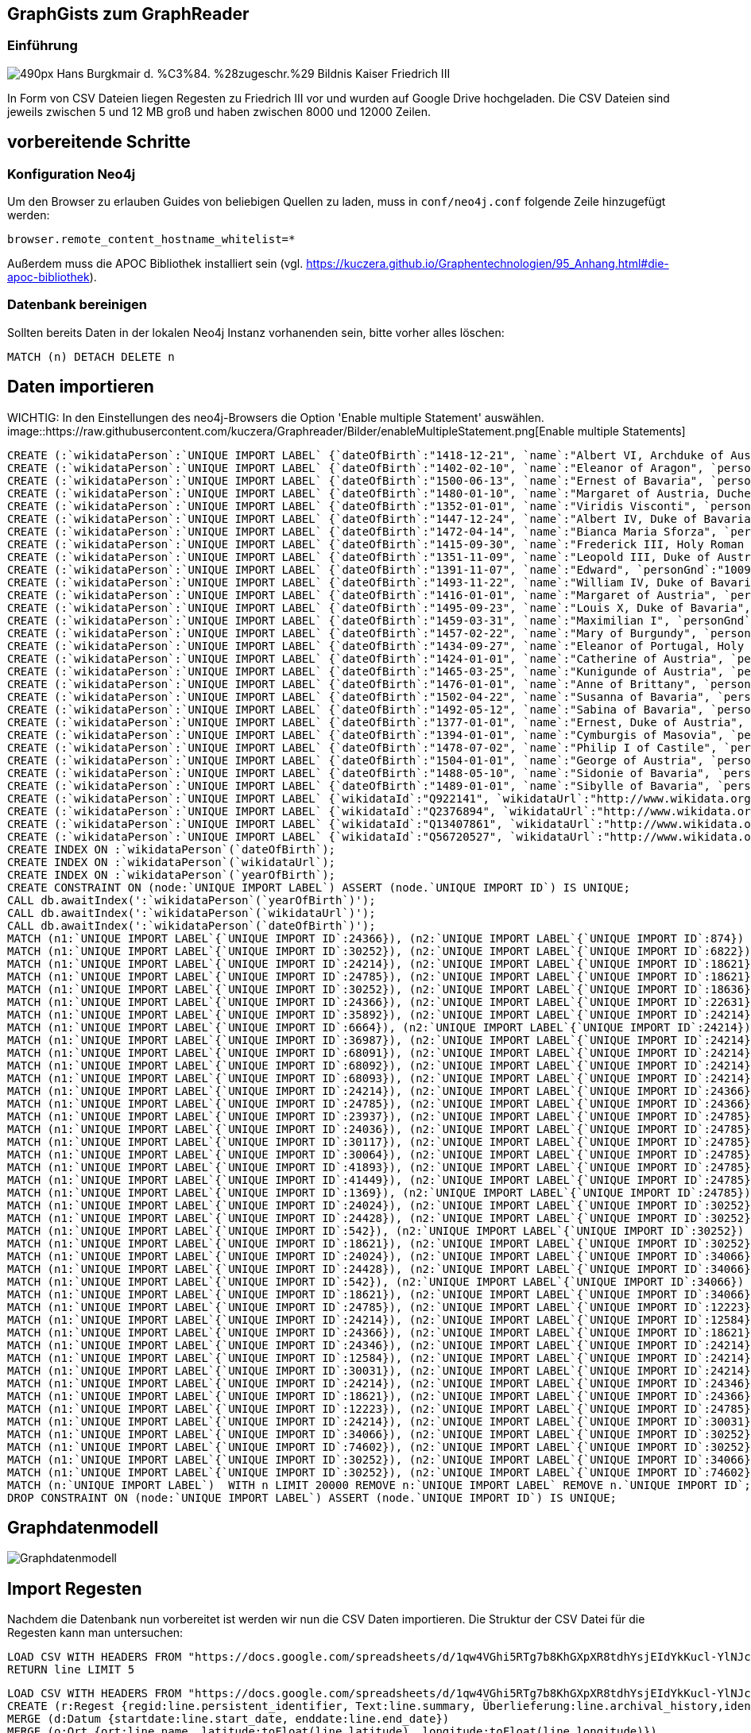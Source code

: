 == GraphGists zum GraphReader
:author: Andreas Kuczera
:twitter: andreaskuczera
:tags: Graph Technologies, Digital Humanities, Medieval History
:neo4j-version: 3.5

=== Einführung

image::https://upload.wikimedia.org/wikipedia/commons/thumb/7/79/Hans_Burgkmair_d._%C3%84._%28zugeschr.%29_-_Bildnis_Kaiser_Friedrich_III.jpg/490px-Hans_Burgkmair_d._%C3%84._%28zugeschr.%29_-_Bildnis_Kaiser_Friedrich_III.jpg[]

In Form von CSV Dateien liegen Regesten zu Friedrich III vor und wurden auf Google Drive hochgeladen. Die CSV Dateien sind jeweils zwischen 5 und 12 MB groß und haben zwischen 8000 und 12000 Zeilen.

== vorbereitende Schritte

=== Konfiguration Neo4j

Um den Browser zu erlauben Guides von beliebigen Quellen zu laden, muss in `conf/neo4j.conf` folgende Zeile hinzugefügt werden:

[source,conf]
----
browser.remote_content_hostname_whitelist=*
----

Außerdem muss die APOC Bibliothek installiert sein (vgl. https://kuczera.github.io/Graphentechnologien/95_Anhang.html#die-apoc-bibliothek).

=== Datenbank bereinigen

Sollten bereits Daten in der lokalen Neo4j Instanz vorhanenden sein, bitte vorher alles löschen:

[source,cypher]
----
MATCH (n) DETACH DELETE n
----

== Daten importieren

WICHTIG: In den Einstellungen des neo4j-Browsers die Option 'Enable multiple Statement' auswählen.
image::https://raw.githubusercontent.com/kuczera/Graphreader/Bilder/enableMultipleStatement.png[Enable multiple Statements]

[source,cypher]
----
CREATE (:`wikidataPerson`:`UNIQUE IMPORT LABEL` {`dateOfBirth`:"1418-12-21", `name`:"Albert VI, Archduke of Austria", `personGnd`:"119532441", `personSex`:"m", `wikidataId`:"Q145606", `wikidataUrl`:"http://www.wikidata.org/entity/Q145606", `yearOfBirth`:"1418", `UNIQUE IMPORT ID`:542});
CREATE (:`wikidataPerson`:`UNIQUE IMPORT LABEL` {`dateOfBirth`:"1402-02-10", `name`:"Eleanor of Aragon", `personGnd`:"136924344", `personSex`:"w", `wikidataId`:"Q241245", `wikidataUrl`:"http://www.wikidata.org/entity/Q241245", `yearOfBirth`:"1402", `UNIQUE IMPORT ID`:874});
CREATE (:`wikidataPerson`:`UNIQUE IMPORT LABEL` {`dateOfBirth`:"1500-06-13", `name`:"Ernest of Bavaria", `personGnd`:"119004615", `personSex`:"m", `wikidataId`:"Q541271", `wikidataUrl`:"http://www.wikidata.org/entity/Q541271", `yearOfBirth`:"1500", `UNIQUE IMPORT ID`:1369});
CREATE (:`wikidataPerson`:`UNIQUE IMPORT LABEL` {`dateOfBirth`:"1480-01-10", `name`:"Margaret of Austria, Duchess of Savoy", `personGnd`:"118730983", `personSex`:"w", `wikidataId`:"Q157100", `wikidataUrl`:"http://www.wikidata.org/entity/Q157100", `yearOfBirth`:"1480", `UNIQUE IMPORT ID`:6664});
CREATE (:`wikidataPerson`:`UNIQUE IMPORT LABEL` {`dateOfBirth`:"1352-01-01", `name`:"Viridis Visconti", `personGnd`:"13035936X", `personSex`:"w", `wikidataId`:"Q271827", `wikidataUrl`:"http://www.wikidata.org/entity/Q271827", `yearOfBirth`:"1352", `UNIQUE IMPORT ID`:6822});
CREATE (:`wikidataPerson`:`UNIQUE IMPORT LABEL` {`dateOfBirth`:"1447-12-24", `name`:"Albert IV, Duke of Bavaria", `personGnd`:"118644327", `personSex`:"m", `wikidataId`:"Q60942", `wikidataUrl`:"http://www.wikidata.org/entity/Q60942", `yearOfBirth`:"1447", `UNIQUE IMPORT ID`:12223});
CREATE (:`wikidataPerson`:`UNIQUE IMPORT LABEL` {`dateOfBirth`:"1472-04-14", `name`:"Bianca Maria Sforza", `personGnd`:"118885294", `personSex`:"w", `wikidataId`:"Q161136", `wikidataUrl`:"http://www.wikidata.org/entity/Q161136", `yearOfBirth`:"1472", `UNIQUE IMPORT ID`:12584});
CREATE (:`wikidataPerson`:`UNIQUE IMPORT LABEL` {`dateOfBirth`:"1415-09-30", `name`:"Frederick III, Holy Roman Emperor", `personGnd`:"118535773", `personSex`:"m", `wikidataId`:"Q150966", `wikidataUrl`:"http://www.wikidata.org/entity/Q150966", `yearOfBirth`:"1415", `UNIQUE IMPORT ID`:18621});
CREATE (:`wikidataPerson`:`UNIQUE IMPORT LABEL` {`dateOfBirth`:"1351-11-09", `name`:"Leopold III, Duke of Austria", `personGnd`:"104089512", `personSex`:"m", `wikidataId`:"Q275651", `wikidataUrl`:"http://www.wikidata.org/entity/Q275651", `yearOfBirth`:"1351", `UNIQUE IMPORT ID`:18636});
CREATE (:`wikidataPerson`:`UNIQUE IMPORT LABEL` {`dateOfBirth`:"1391-11-07", `name`:"Edward", `personGnd`:"100969224", `personSex`:"m", `wikidataId`:"Q294607", `wikidataUrl`:"http://www.wikidata.org/entity/Q294607", `yearOfBirth`:"1391", `UNIQUE IMPORT ID`:22631});
CREATE (:`wikidataPerson`:`UNIQUE IMPORT LABEL` {`dateOfBirth`:"1493-11-22", `name`:"William IV, Duke of Bavaria", `personGnd`:"118632868", `personSex`:"m", `wikidataId`:"Q60936", `wikidataUrl`:"http://www.wikidata.org/entity/Q60936", `yearOfBirth`:"1493", `UNIQUE IMPORT ID`:23937});
CREATE (:`wikidataPerson`:`UNIQUE IMPORT LABEL` {`dateOfBirth`:"1416-01-01", `name`:"Margaret of Austria", `personGnd`:"139150129", `personSex`:"w", `wikidataId`:"Q79176", `wikidataUrl`:"http://www.wikidata.org/entity/Q79176", `yearOfBirth`:"1416", `UNIQUE IMPORT ID`:24024});
CREATE (:`wikidataPerson`:`UNIQUE IMPORT LABEL` {`dateOfBirth`:"1495-09-23", `name`:"Louis X, Duke of Bavaria", `personGnd`:"11872939X", `personSex`:"m", `wikidataId`:"Q61496", `wikidataUrl`:"http://www.wikidata.org/entity/Q61496", `yearOfBirth`:"1495", `UNIQUE IMPORT ID`:24036});
CREATE (:`wikidataPerson`:`UNIQUE IMPORT LABEL` {`dateOfBirth`:"1459-03-31", `name`:"Maximilian I", `personGnd`:"118579371", `personSex`:"m", `wikidataId`:"Q150726", `wikidataUrl`:"http://www.wikidata.org/entity/Q150726", `yearOfBirth`:"1459", `UNIQUE IMPORT ID`:24214});
CREATE (:`wikidataPerson`:`UNIQUE IMPORT LABEL` {`dateOfBirth`:"1457-02-22", `name`:"Mary of Burgundy", `personGnd`:"11857776X", `personSex`:"w", `wikidataId`:"Q157073", `wikidataUrl`:"http://www.wikidata.org/entity/Q157073", `yearOfBirth`:"1457", `UNIQUE IMPORT ID`:24346});
CREATE (:`wikidataPerson`:`UNIQUE IMPORT LABEL` {`dateOfBirth`:"1434-09-27", `name`:"Eleanor of Portugal, Holy Roman Empress", `personGnd`:"119367459", `personSex`:"w", `wikidataId`:"Q161149", `wikidataUrl`:"http://www.wikidata.org/entity/Q161149", `yearOfBirth`:"1434", `UNIQUE IMPORT ID`:24366});
CREATE (:`wikidataPerson`:`UNIQUE IMPORT LABEL` {`dateOfBirth`:"1424-01-01", `name`:"Catherine of Austria", `personGnd`:"129038342", `personSex`:"w", `wikidataId`:"Q114431", `wikidataUrl`:"http://www.wikidata.org/entity/Q114431", `yearOfBirth`:"1424", `UNIQUE IMPORT ID`:24428});
CREATE (:`wikidataPerson`:`UNIQUE IMPORT LABEL` {`dateOfBirth`:"1465-03-25", `name`:"Kunigunde of Austria", `personGnd`:"122504852", `personSex`:"w", `wikidataId`:"Q237712", `wikidataUrl`:"http://www.wikidata.org/entity/Q237712", `yearOfBirth`:"1465", `UNIQUE IMPORT ID`:24785});
CREATE (:`wikidataPerson`:`UNIQUE IMPORT LABEL` {`dateOfBirth`:"1476-01-01", `name`:"Anne of Brittany", `personGnd`:"119020688", `personSex`:"w", `wikidataId`:"Q201143", `wikidataUrl`:"http://www.wikidata.org/entity/Q201143", `yearOfBirth`:"1476", `UNIQUE IMPORT ID`:30031});
CREATE (:`wikidataPerson`:`UNIQUE IMPORT LABEL` {`dateOfBirth`:"1502-04-22", `name`:"Susanna of Bavaria", `personGnd`:"12452169X", `personSex`:"w", `wikidataId`:"Q71788", `wikidataUrl`:"http://www.wikidata.org/entity/Q71788", `yearOfBirth`:"1502", `UNIQUE IMPORT ID`:30064});
CREATE (:`wikidataPerson`:`UNIQUE IMPORT LABEL` {`dateOfBirth`:"1492-05-12", `name`:"Sabina of Bavaria", `personGnd`:"132802430", `personSex`:"w", `wikidataId`:"Q69427", `wikidataUrl`:"http://www.wikidata.org/entity/Q69427", `yearOfBirth`:"1492", `UNIQUE IMPORT ID`:30117});
CREATE (:`wikidataPerson`:`UNIQUE IMPORT LABEL` {`dateOfBirth`:"1377-01-01", `name`:"Ernest, Duke of Austria", `personGnd`:"128967943", `personSex`:"m", `wikidataId`:"Q276526", `wikidataUrl`:"http://www.wikidata.org/entity/Q276526", `yearOfBirth`:"1377", `UNIQUE IMPORT ID`:30252});
CREATE (:`wikidataPerson`:`UNIQUE IMPORT LABEL` {`dateOfBirth`:"1394-01-01", `name`:"Cymburgis of Masovia", `personGnd`:"136913105", `personSex`:"w", `wikidataId`:"Q112077", `wikidataUrl`:"http://www.wikidata.org/entity/Q112077", `yearOfBirth`:"1394", `UNIQUE IMPORT ID`:34066});
CREATE (:`wikidataPerson`:`UNIQUE IMPORT LABEL` {`dateOfBirth`:"1478-07-02", `name`:"Philip I of Castile", `personGnd`:"11864162X", `personSex`:"m", `wikidataId`:"Q157098", `wikidataUrl`:"http://www.wikidata.org/entity/Q157098", `yearOfBirth`:"1478", `UNIQUE IMPORT ID`:35892});
CREATE (:`wikidataPerson`:`UNIQUE IMPORT LABEL` {`dateOfBirth`:"1504-01-01", `name`:"George of Austria", `personGnd`:"119684055", `personSex`:"m", `wikidataId`:"Q552986", `wikidataUrl`:"http://www.wikidata.org/entity/Q552986", `yearOfBirth`:"1504", `UNIQUE IMPORT ID`:36987});
CREATE (:`wikidataPerson`:`UNIQUE IMPORT LABEL` {`dateOfBirth`:"1488-05-10", `name`:"Sidonie of Bavaria", `personGnd`:"1036755878", `personSex`:"w", `wikidataId`:"Q100474", `wikidataUrl`:"http://www.wikidata.org/entity/Q100474", `yearOfBirth`:"1488", `UNIQUE IMPORT ID`:41449});
CREATE (:`wikidataPerson`:`UNIQUE IMPORT LABEL` {`dateOfBirth`:"1489-01-01", `name`:"Sibylle of Bavaria", `personGnd`:"136863116", `personSex`:"w", `wikidataId`:"Q97171", `wikidataUrl`:"http://www.wikidata.org/entity/Q97171", `yearOfBirth`:"1489", `UNIQUE IMPORT ID`:41893});
CREATE (:`wikidataPerson`:`UNIQUE IMPORT LABEL` {`wikidataId`:"Q922141", `wikidataUrl`:"http://www.wikidata.org/entity/Q922141", `UNIQUE IMPORT ID`:68091});
CREATE (:`wikidataPerson`:`UNIQUE IMPORT LABEL` {`wikidataId`:"Q2376894", `wikidataUrl`:"http://www.wikidata.org/entity/Q2376894", `UNIQUE IMPORT ID`:68092});
CREATE (:`wikidataPerson`:`UNIQUE IMPORT LABEL` {`wikidataId`:"Q13407861", `wikidataUrl`:"http://www.wikidata.org/entity/Q13407861", `UNIQUE IMPORT ID`:68093});
CREATE (:`wikidataPerson`:`UNIQUE IMPORT LABEL` {`wikidataId`:"Q56720527", `wikidataUrl`:"http://www.wikidata.org/entity/Q56720527", `UNIQUE IMPORT ID`:74602});
CREATE INDEX ON :`wikidataPerson`(`dateOfBirth`);
CREATE INDEX ON :`wikidataPerson`(`wikidataUrl`);
CREATE INDEX ON :`wikidataPerson`(`yearOfBirth`);
CREATE CONSTRAINT ON (node:`UNIQUE IMPORT LABEL`) ASSERT (node.`UNIQUE IMPORT ID`) IS UNIQUE;
CALL db.awaitIndex(':`wikidataPerson`(`yearOfBirth`)');
CALL db.awaitIndex(':`wikidataPerson`(`wikidataUrl`)');
CALL db.awaitIndex(':`wikidataPerson`(`dateOfBirth`)');
MATCH (n1:`UNIQUE IMPORT LABEL`{`UNIQUE IMPORT ID`:24366}), (n2:`UNIQUE IMPORT LABEL`{`UNIQUE IMPORT ID`:874}) CREATE (n1)-[r:`IS_CHILD_OF`]->(n2);
MATCH (n1:`UNIQUE IMPORT LABEL`{`UNIQUE IMPORT ID`:30252}), (n2:`UNIQUE IMPORT LABEL`{`UNIQUE IMPORT ID`:6822}) CREATE (n1)-[r:`IS_CHILD_OF`]->(n2);
MATCH (n1:`UNIQUE IMPORT LABEL`{`UNIQUE IMPORT ID`:24214}), (n2:`UNIQUE IMPORT LABEL`{`UNIQUE IMPORT ID`:18621}) CREATE (n1)-[r:`IS_CHILD_OF`]->(n2);
MATCH (n1:`UNIQUE IMPORT LABEL`{`UNIQUE IMPORT ID`:24785}), (n2:`UNIQUE IMPORT LABEL`{`UNIQUE IMPORT ID`:18621}) CREATE (n1)-[r:`IS_CHILD_OF`]->(n2);
MATCH (n1:`UNIQUE IMPORT LABEL`{`UNIQUE IMPORT ID`:30252}), (n2:`UNIQUE IMPORT LABEL`{`UNIQUE IMPORT ID`:18636}) CREATE (n1)-[r:`IS_CHILD_OF`]->(n2);
MATCH (n1:`UNIQUE IMPORT LABEL`{`UNIQUE IMPORT ID`:24366}), (n2:`UNIQUE IMPORT LABEL`{`UNIQUE IMPORT ID`:22631}) CREATE (n1)-[r:`IS_CHILD_OF`]->(n2);
MATCH (n1:`UNIQUE IMPORT LABEL`{`UNIQUE IMPORT ID`:35892}), (n2:`UNIQUE IMPORT LABEL`{`UNIQUE IMPORT ID`:24214}) CREATE (n1)-[r:`IS_CHILD_OF`]->(n2);
MATCH (n1:`UNIQUE IMPORT LABEL`{`UNIQUE IMPORT ID`:6664}), (n2:`UNIQUE IMPORT LABEL`{`UNIQUE IMPORT ID`:24214}) CREATE (n1)-[r:`IS_CHILD_OF`]->(n2);
MATCH (n1:`UNIQUE IMPORT LABEL`{`UNIQUE IMPORT ID`:36987}), (n2:`UNIQUE IMPORT LABEL`{`UNIQUE IMPORT ID`:24214}) CREATE (n1)-[r:`IS_CHILD_OF`]->(n2);
MATCH (n1:`UNIQUE IMPORT LABEL`{`UNIQUE IMPORT ID`:68091}), (n2:`UNIQUE IMPORT LABEL`{`UNIQUE IMPORT ID`:24214}) CREATE (n1)-[r:`IS_CHILD_OF`]->(n2);
MATCH (n1:`UNIQUE IMPORT LABEL`{`UNIQUE IMPORT ID`:68092}), (n2:`UNIQUE IMPORT LABEL`{`UNIQUE IMPORT ID`:24214}) CREATE (n1)-[r:`IS_CHILD_OF`]->(n2);
MATCH (n1:`UNIQUE IMPORT LABEL`{`UNIQUE IMPORT ID`:68093}), (n2:`UNIQUE IMPORT LABEL`{`UNIQUE IMPORT ID`:24214}) CREATE (n1)-[r:`IS_CHILD_OF`]->(n2);
MATCH (n1:`UNIQUE IMPORT LABEL`{`UNIQUE IMPORT ID`:24214}), (n2:`UNIQUE IMPORT LABEL`{`UNIQUE IMPORT ID`:24366}) CREATE (n1)-[r:`IS_CHILD_OF`]->(n2);
MATCH (n1:`UNIQUE IMPORT LABEL`{`UNIQUE IMPORT ID`:24785}), (n2:`UNIQUE IMPORT LABEL`{`UNIQUE IMPORT ID`:24366}) CREATE (n1)-[r:`IS_CHILD_OF`]->(n2);
MATCH (n1:`UNIQUE IMPORT LABEL`{`UNIQUE IMPORT ID`:23937}), (n2:`UNIQUE IMPORT LABEL`{`UNIQUE IMPORT ID`:24785}) CREATE (n1)-[r:`IS_CHILD_OF`]->(n2);
MATCH (n1:`UNIQUE IMPORT LABEL`{`UNIQUE IMPORT ID`:24036}), (n2:`UNIQUE IMPORT LABEL`{`UNIQUE IMPORT ID`:24785}) CREATE (n1)-[r:`IS_CHILD_OF`]->(n2);
MATCH (n1:`UNIQUE IMPORT LABEL`{`UNIQUE IMPORT ID`:30117}), (n2:`UNIQUE IMPORT LABEL`{`UNIQUE IMPORT ID`:24785}) CREATE (n1)-[r:`IS_CHILD_OF`]->(n2);
MATCH (n1:`UNIQUE IMPORT LABEL`{`UNIQUE IMPORT ID`:30064}), (n2:`UNIQUE IMPORT LABEL`{`UNIQUE IMPORT ID`:24785}) CREATE (n1)-[r:`IS_CHILD_OF`]->(n2);
MATCH (n1:`UNIQUE IMPORT LABEL`{`UNIQUE IMPORT ID`:41893}), (n2:`UNIQUE IMPORT LABEL`{`UNIQUE IMPORT ID`:24785}) CREATE (n1)-[r:`IS_CHILD_OF`]->(n2);
MATCH (n1:`UNIQUE IMPORT LABEL`{`UNIQUE IMPORT ID`:41449}), (n2:`UNIQUE IMPORT LABEL`{`UNIQUE IMPORT ID`:24785}) CREATE (n1)-[r:`IS_CHILD_OF`]->(n2);
MATCH (n1:`UNIQUE IMPORT LABEL`{`UNIQUE IMPORT ID`:1369}), (n2:`UNIQUE IMPORT LABEL`{`UNIQUE IMPORT ID`:24785}) CREATE (n1)-[r:`IS_CHILD_OF`]->(n2);
MATCH (n1:`UNIQUE IMPORT LABEL`{`UNIQUE IMPORT ID`:24024}), (n2:`UNIQUE IMPORT LABEL`{`UNIQUE IMPORT ID`:30252}) CREATE (n1)-[r:`IS_CHILD_OF`]->(n2);
MATCH (n1:`UNIQUE IMPORT LABEL`{`UNIQUE IMPORT ID`:24428}), (n2:`UNIQUE IMPORT LABEL`{`UNIQUE IMPORT ID`:30252}) CREATE (n1)-[r:`IS_CHILD_OF`]->(n2);
MATCH (n1:`UNIQUE IMPORT LABEL`{`UNIQUE IMPORT ID`:542}), (n2:`UNIQUE IMPORT LABEL`{`UNIQUE IMPORT ID`:30252}) CREATE (n1)-[r:`IS_CHILD_OF`]->(n2);
MATCH (n1:`UNIQUE IMPORT LABEL`{`UNIQUE IMPORT ID`:18621}), (n2:`UNIQUE IMPORT LABEL`{`UNIQUE IMPORT ID`:30252}) CREATE (n1)-[r:`IS_CHILD_OF`]->(n2);
MATCH (n1:`UNIQUE IMPORT LABEL`{`UNIQUE IMPORT ID`:24024}), (n2:`UNIQUE IMPORT LABEL`{`UNIQUE IMPORT ID`:34066}) CREATE (n1)-[r:`IS_CHILD_OF`]->(n2);
MATCH (n1:`UNIQUE IMPORT LABEL`{`UNIQUE IMPORT ID`:24428}), (n2:`UNIQUE IMPORT LABEL`{`UNIQUE IMPORT ID`:34066}) CREATE (n1)-[r:`IS_CHILD_OF`]->(n2);
MATCH (n1:`UNIQUE IMPORT LABEL`{`UNIQUE IMPORT ID`:542}), (n2:`UNIQUE IMPORT LABEL`{`UNIQUE IMPORT ID`:34066}) CREATE (n1)-[r:`IS_CHILD_OF`]->(n2);
MATCH (n1:`UNIQUE IMPORT LABEL`{`UNIQUE IMPORT ID`:18621}), (n2:`UNIQUE IMPORT LABEL`{`UNIQUE IMPORT ID`:34066}) CREATE (n1)-[r:`IS_CHILD_OF`]->(n2);
MATCH (n1:`UNIQUE IMPORT LABEL`{`UNIQUE IMPORT ID`:24785}), (n2:`UNIQUE IMPORT LABEL`{`UNIQUE IMPORT ID`:12223}) CREATE (n1)-[r:`SPOUSE_OF`]->(n2);
MATCH (n1:`UNIQUE IMPORT LABEL`{`UNIQUE IMPORT ID`:24214}), (n2:`UNIQUE IMPORT LABEL`{`UNIQUE IMPORT ID`:12584}) CREATE (n1)-[r:`SPOUSE_OF`]->(n2);
MATCH (n1:`UNIQUE IMPORT LABEL`{`UNIQUE IMPORT ID`:24366}), (n2:`UNIQUE IMPORT LABEL`{`UNIQUE IMPORT ID`:18621}) CREATE (n1)-[r:`SPOUSE_OF`]->(n2);
MATCH (n1:`UNIQUE IMPORT LABEL`{`UNIQUE IMPORT ID`:24346}), (n2:`UNIQUE IMPORT LABEL`{`UNIQUE IMPORT ID`:24214}) CREATE (n1)-[r:`SPOUSE_OF`]->(n2);
MATCH (n1:`UNIQUE IMPORT LABEL`{`UNIQUE IMPORT ID`:12584}), (n2:`UNIQUE IMPORT LABEL`{`UNIQUE IMPORT ID`:24214}) CREATE (n1)-[r:`SPOUSE_OF`]->(n2);
MATCH (n1:`UNIQUE IMPORT LABEL`{`UNIQUE IMPORT ID`:30031}), (n2:`UNIQUE IMPORT LABEL`{`UNIQUE IMPORT ID`:24214}) CREATE (n1)-[r:`SPOUSE_OF`]->(n2);
MATCH (n1:`UNIQUE IMPORT LABEL`{`UNIQUE IMPORT ID`:24214}), (n2:`UNIQUE IMPORT LABEL`{`UNIQUE IMPORT ID`:24346}) CREATE (n1)-[r:`SPOUSE_OF`]->(n2);
MATCH (n1:`UNIQUE IMPORT LABEL`{`UNIQUE IMPORT ID`:18621}), (n2:`UNIQUE IMPORT LABEL`{`UNIQUE IMPORT ID`:24366}) CREATE (n1)-[r:`SPOUSE_OF`]->(n2);
MATCH (n1:`UNIQUE IMPORT LABEL`{`UNIQUE IMPORT ID`:12223}), (n2:`UNIQUE IMPORT LABEL`{`UNIQUE IMPORT ID`:24785}) CREATE (n1)-[r:`SPOUSE_OF`]->(n2);
MATCH (n1:`UNIQUE IMPORT LABEL`{`UNIQUE IMPORT ID`:24214}), (n2:`UNIQUE IMPORT LABEL`{`UNIQUE IMPORT ID`:30031}) CREATE (n1)-[r:`SPOUSE_OF`]->(n2);
MATCH (n1:`UNIQUE IMPORT LABEL`{`UNIQUE IMPORT ID`:34066}), (n2:`UNIQUE IMPORT LABEL`{`UNIQUE IMPORT ID`:30252}) CREATE (n1)-[r:`SPOUSE_OF`]->(n2);
MATCH (n1:`UNIQUE IMPORT LABEL`{`UNIQUE IMPORT ID`:74602}), (n2:`UNIQUE IMPORT LABEL`{`UNIQUE IMPORT ID`:30252}) CREATE (n1)-[r:`SPOUSE_OF`]->(n2);
MATCH (n1:`UNIQUE IMPORT LABEL`{`UNIQUE IMPORT ID`:30252}), (n2:`UNIQUE IMPORT LABEL`{`UNIQUE IMPORT ID`:34066}) CREATE (n1)-[r:`SPOUSE_OF`]->(n2);
MATCH (n1:`UNIQUE IMPORT LABEL`{`UNIQUE IMPORT ID`:30252}), (n2:`UNIQUE IMPORT LABEL`{`UNIQUE IMPORT ID`:74602}) CREATE (n1)-[r:`SPOUSE_OF`]->(n2);
MATCH (n:`UNIQUE IMPORT LABEL`)  WITH n LIMIT 20000 REMOVE n:`UNIQUE IMPORT LABEL` REMOVE n.`UNIQUE IMPORT ID`;
DROP CONSTRAINT ON (node:`UNIQUE IMPORT LABEL`) ASSERT (node.`UNIQUE IMPORT ID`) IS UNIQUE;
----

== Graphdatenmodell

image::https://raw.githubusercontent.com/sarmbruster/akdwmainz_fiii_guide/master/img/graphmodel.png[Graphdatenmodell]

== Import Regesten

Nachdem die Datenbank nun vorbereitet ist werden wir nun die CSV Daten importieren.
Die Struktur der CSV Datei für die Regesten kann man untersuchen:

[source,cypher]
----
LOAD CSV WITH HEADERS FROM "https://docs.google.com/spreadsheets/d/1qw4VGhi5RTg7b8KhGXpXR8tdhYsjEIdYkKucl-YlNJc/export?format=csv&id=1qw4VGhi5RTg7b8KhGXpXR8tdhYsjEIdYkKucl-YlNJc&gid=1917262438" AS line
RETURN line LIMIT 5
----


[source,cypher]
----
LOAD CSV WITH HEADERS FROM "https://docs.google.com/spreadsheets/d/1qw4VGhi5RTg7b8KhGXpXR8tdhYsjEIdYkKucl-YlNJc/export?format=csv&id=1qw4VGhi5RTg7b8KhGXpXR8tdhYsjEIdYkKucl-YlNJc&gid=1917262438" AS line
CREATE (r:Regest {regid:line.persistent_identifier, Text:line.summary, Überlieferung:line.archival_history,ident:line.identifier})
MERGE (d:Datum {startdate:line.start_date, enddate:line.end_date})
MERGE (o:Ort {ort:line.name, latitude:toFloat(line.latitude), longitude:toFloat(line.longitude)})
CREATE (r)-[:HAT_DATUM]->(d)
CREATE (r)-[:HAT_ORT]->(o);
----

== Import Lemmata/Herrscherhandeln)

[source,cypher]
----
LOAD CSV WITH HEADERS FROM "https://docs.google.com/spreadsheets/d/1yVrW_rGWoEZ7jtJTtdVUzD9WhCq5ZTUI1HLV_UGAM3U/export?format=csv&id=1yVrW_rGWoEZ7jtJTtdVUzD9WhCq5ZTUI1HLV_UGAM3U&gid=305253904"
AS line FIELDTERMINATOR ','
MATCH (r:Regest{ident:line.regid})
MERGE (l:Lemma{lemma:line.lemma})
MERGE (r)-[:HERRSCHERHANDELN]->(l);
----

== Geo Abfragen und Neo4j Spatial

=== mit Cypher Bordmitteln

Cypher hat mit `point()` und `distance()` zwei (noch undokumentierte) Funktionen, die ohne das Spatial plugin bereits hilfreich sind. Wir wollen z.B. wissen wie weit Dinkelsbühl und Augsburg entfernt sind:

[source,cypher]
----
MATCH (o1:Ort{ort:'Dinkelsbühl'}), (o2:Ort{ort:'Augsburg'})
RETURN o1.ort, o2.ort, distance(point(o1),point(o2)) AS distance
----

=== mit Neo4j Spatial

https://github.com/neo4j-contrib/spatial[Neo4j Spatial] ist eine Erweiterung von Neo4j, die mit R-Bäumen eine Vielzahl von Geo-Abfragen erlaubt. z.B. Knoten in bestimmter Entfernung, Polygonschnitte und vieles mehr.

Zuerst muss ein Layer angelegt werden:

[source,cypher]
----
CALL spatial.addPointLayer("geom")
----

Alle `Ort` Knoten müssen explizit zum Layer hinzugefügt werden:

[source,cypher]
----
MATCH (o:Ort)
CALL spatial.addNode("geom",o) YIELD node
RETURN node
----


Umkreissuche um bekannte Koordinaten:

[source,cypher]
----
CALL spatial.withinDistance('geom',{longitude:10.35,latitude:49.06},100) YIELD node, distance
RETURN node.ort, node.longitude, node.latitude, distance
----

[source,cypher]
----
MATCH(o:Ort{ort:'Dinkelsbühl'})
CALL spatial.withinDistance('geom',o,100) YIELD node, distance
RETURN node.ort, node.longitude, node.latitude, distance
----


== Itinerar

Vorab verbinden wir die `Datum` Knoten untereinander zu einer verketteten Liste entlang der Zeitachse:

[source,cypher]
----
MATCH (d:Datum)
WITH apoc.coll.sortNodes(collect(d), "startdate") AS dates
UNWIND apoc.coll.pairsMin(dates) AS pair
WITH pair[0] AS start, pair[1] AS end
CREATE (start)-[:NAECHSTES_DATUM]->(end)
----

Mit dem "Zeitpfeil" kann man nun den Itinerar abfragen:

[source,cypher]
----
MATCH dates=(s:Datum)-[:NAECHSTES_DATUM*]->(e:Datum)
WHERE not ( (s)<-[:NAECHSTES_DATUM]-() ) and not ( (e)-[:NAECHSTES_DATUM]->() )
UNWIND nodes(dates) AS d
MATCH (d)<-[:HAT_DATUM]-()-[:HAT_ORT]->(o:Ort)
WITH collect( [d,o]) AS route
UNWIND range(0, size(route)-2) AS x
WITH route[x][0].enddate as left, route[x][1].ort AS from, route[x+1][0].startdate AS arrived, route[x+1][1].ort AS to, distance(point(route[x][1]), point(route[x+1][1]))/1000.0 AS distance
WHERE distance > 0
RETURN from, left, to, arrived, distance
----

== Itinerar in Google Maps

https://www.google.de/maps[Google Maps] kann unter "My Maps" eigene Dateien im kml Format hochgeladen werden. Mit einem kurzen Programm - hier in Groovy geschrieben - holt man sich aus dem Graphen die Informationen und erzeugt einen kml-Datei

[source,groovy]
----
#!/usr/bin/env groovy
@Grab('org.neo4j.driver:neo4j-java-driver:1.1.0')

import org.neo4j.driver.v1.Driver
import org.neo4j.driver.v1.GraphDatabase
import org.neo4j.driver.v1.Session
import org.neo4j.driver.v1.StatementResult
import org.neo4j.driver.v1.Record
import groovy.xml.*

def xml = new StreamingMarkupBuilder(encoding: "utf-8").bind {
  mkp.xmlDeclaration(version: "1.0", encoding: "utf-8")

  Driver driver = GraphDatabase.driver("bolt://localhost")
  Session session = null
  try {
    session = driver.session()
    StatementResult rs = session.run( """match dates=(s:Datum)-[:NAECHSTES_DATUM*]->(e:Datum)
  where not ( (s)<-[:NAECHSTES_DATUM]-() )  and not ( (e)-[:NAECHSTES_DATUM]->() )
  unwind nodes(dates) as d
  match (d)<-[:HAT_DATUM]-()-[:HAT_ORT]->(o:Ort)
  return d.startdate as startdate, d.enddate as enddate, o.ort as ort, o.latitude as lat, o.longitude as lon""")

    Document {

      def previousOrt = null
      def travelCoordinates=""
        rs.each { record ->
          def ort = record.get("ort").asString()
          if (previousOrt != ort ) {
            previousOrt = ort
            def coordString = "${record.get('lon').asDouble()},${record.get('lat').asDouble()},0"
            def startdate = record.get("startdate").asString()
            def enddate = record.get("enddate").asString()
            Placemark {
              name ort
              description "von $startdate bis $enddate"
              Point {
                coordinates coordString
              }
              TimeSpan {
                begin startdate
                end enddate
              }
            }
            travelCoordinates += coordString + ","
          }
        }
        Placemark {
          name "Itinerar"
          LineString {
            coordinates travelCoordinates[0..-2] //strip last comma
          }
        }
    }
  } finally {
    session?.close()
  }

}

println XmlUtil.serialize(xml)
----

== Import von eindeutigen Erschließungspunkten

Im Feld `archival_history` befinden sich Texte, die URL Referenzen enthalten. Diese wollen wir extrahieren und als Knoten speichern. So kann nachvollzogen werden welche dieser URLs von welchen Regesten referenziert wird:

[source,cypher]
----
LOAD CSV WITH HEADERS FROM "https://docs.google.com/spreadsheets/d/1qw4VGhi5RTg7b8KhGXpXR8tdhYsjEIdYkKucl-YlNJc/export?format=csv&id=1qw4VGhi5RTg7b8KhGXpXR8tdhYsjEIdYkKucl-YlNJc&gid=1917262438" AS line
RETURN line.archival_history LIMIT 5
----

Um die URL des Links und dessen Text zu exrahieren, müssen wir mit regular expressions arbeiten. Dies wird in APOC unterstützt:

[source,cypher]
----
LOAD CSV WITH HEADERS FROM "https://docs.google.com/spreadsheets/d/1qw4VGhi5RTg7b8KhGXpXR8tdhYsjEIdYkKucl-YlNJc/export?format=csv&id=1qw4VGhi5RTg7b8KhGXpXR8tdhYsjEIdYkKucl-YlNJc&gid=1917262438" AS line
RETURN apoc.text.regexGroups(line.archival_history, "<link (\\S+)>(\\S+)</link>") LIMIT 10
----

Damit kann nun importiert werden:

[source,cypher]
----
LOAD CSV WITH HEADERS FROM "https://docs.google.com/spreadsheets/d/1qw4VGhi5RTg7b8KhGXpXR8tdhYsjEIdYkKucl-YlNJc/export?format=csv&id=1qw4VGhi5RTg7b8KhGXpXR8tdhYsjEIdYkKucl-YlNJc&gid=1917262438" AS line
WITH line
WHERE line.archival_history CONTAINS "link"
MATCH (reg:Regest {regid:line.persistent_identifier})
UNWIND apoc.text.regexGroups(line.archival_history, "<link (\\S+)>(\\S+)</link>") as link
MERGE (ref:Referenz {url:link[1]}) ON CREATE SET ref.title=link[2]
MERGE (reg)-[:REFERENZIERT]->(ref)
----
